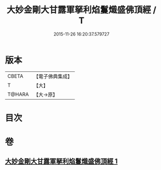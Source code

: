 #+TITLE: 大妙金剛大甘露軍拏利焰鬘熾盛佛頂經 / T
#+DATE: 2015-11-26 16:20:37.579727
* 版本
 |     CBETA|【電子佛典集成】|
 |         T|【大】     |
 |    T@HARA|【大→原】   |

* 目次
* 卷
** [[file:KR6j0142_001.txt][大妙金剛大甘露軍拏利焰鬘熾盛佛頂經 1]]
